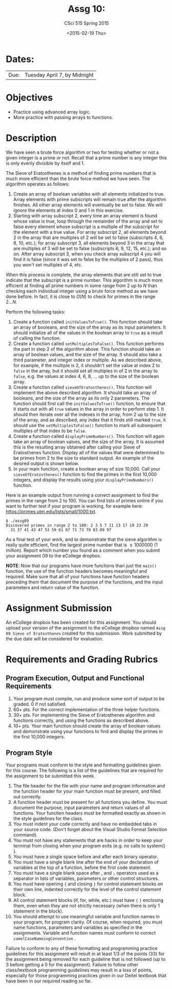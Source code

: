 #+TITLE:     Assg 10: 
#+AUTHOR:    CSci 515 Spring 2015
#+EMAIL:     derek@harter.pro
#+DATE:      <2015-02-19 Thu>
#+DESCRIPTION: Assg 10
#+OPTIONS:   H:4 num:nil toc:nil
#+OPTIONS:   TeX:t LaTeX:t skip:nil d:nil todo:nil pri:nil tags:not-in-toc
#+LATEX_HEADER: \usepackage{minted}
#+LaTeX_HEADER: \usemintedstyle{default}

* Dates:
| Due: | Tuesday April 7, by Midnight |

* Objectives
- Practice using advanced array logic.
- More practice with passing arrays to functions.

* Description
We have seen a brute force algorithm or two for testing whether or not
a given integer is a prime or not.  Recall that a prime number is any
integer this is only evenly divisible by itself and 1.  

The Sieve of Eratosthenes is a method of finding prime numbers that
is much more efficient than the brute force method we have seen.
The algorithm operates as follows:

1. Create an array of boolean variables with all elements initialized
   to true.  Array elements with prime subscripts will remain true
   after the algorithm finishes.  All other array elements will
   eventually be set to false.  We will ignore the elements at index 0
   and 1 in this exercise.
2. Starting with array subscript 2, every time an array element is
   found whose value is true, loop through the remainder of the array
   and set to false every element whose subscript is a multiple of the
   subscript for the element with a true value.  For array subscript
   2, all elements beyond 2 in the array that are multiples of 2 will
   be set to false (subscripts 4, 6, 8, 10, etc.); for array subscript 
   3, all elements beyond 3 in the array that are multiples of 3 will be
   set to false (subscripts 6, 9, 12, 15, etc.); and so on.  After
   array subscript 3, when you check array subscript 4 you will find it
   is false (since it was set to false by the multiples of 2 pass), thus
   you won't set multiples of 4, etc.

When this process is complete, the array elements that are still set
to true indicate that the subscript is a prime number.  This algorithm
is much more efficient at finding all prime numbers in some range from
2 up to $N$ than checking each individual integer using a brute force method
as we have done before.  In fact, it is close to $O(N)$ to check for primes
in the range $2 ... N$.

Perform the following tasks:

1. Create a function called ~initValuesToTrue()~.  This function should
   take an array of booleans, and the size of the array as its input
   parameters.  It should initialize all of the values in the boolean 
   array to ~true~ as a result of calling the function.
2. Create a function called ~setMultiplesToFalse()~.  This function
   performs the part in step 2 of the algorithm above.  This function
   should take an array of boolean values, and the size of the array.
   It should also take a third parameter, and integer index or
   multiple.  As we described above, for example, if the multiple is
   2, it shouldn't set the value at index 2 to ~false~ in the array,
   but it should set all multiples in of 2 in the array to ~false~,
   e.g. the values at index 4, 6, 8, ...  up to the size of the
   boolean array.
3. Create a function called ~sieveOfEratosthenes()~.  This function
   will implement the above described algorithm.  It should take
   an array of booleans, and the size of the array as its only 2 parameters.
   The function should first call the ~initValuesToTrue()~ function, to
   ensure that it starts out with all ~true~ values in the array in
   order to perform step 1.  It should then iterate over all the
   indexes in the array, from 2 up to the size of the array, and as
   described, any index that it finds still marked ~true~, it should
   use the ~setMultiplesToFalse()~ function to mark all subsequent
   multiples of that index to be ~false~.
4. Create a function called ~displayPrimeNumbers()~.  This function
   will again take an array of boolean values, and the size of the
   array.  It is assumed this is the resulting array obtained after
   calling your Sieve of Eratosthenes function.  Display all of
   the values that were determined to be primes from 2 to the size
   to standard output.  An example of the desired output is shown below.
5. In your main function, create a boolean array of size 10,000.  Call your
   ~sieveOfEratosthenes()~ function to find the primes in the first 10,000
   integers, and display the results using your ~displayPrimeNumbers()~
   function.

Here is an example output from running a correct assignment to find the
primes in the range from 2 to 100.  You can find lists of primes online
if you want to further test if your program is working, for example
here: https://primes.utm.edu/lists/small/1000.txt.

#+begin_example
$ ./assg09
Discovered primes in range 2 to 100: 2 3 5 7 11 13 17 19 23 29 
  31 37 41 43 47 53 59 61 67 71 73 79 83 89 97
#+end_example

As a final test of your work, and to demonstrate that the sieve
algorithm is really quite efficient, find the largest prime number
that is $\le 1 000 000$ (1 million).  Report which number you found as
a comment when you submit your assignment 09 to the eCollege dropbox.

*NOTE*: Now that our programs have more functions than just the
~main()~ function, the use of the function headers becomes meaningful
and required.  Make sure that all of your functions have function
headers preceding them that document the purpose of the functions, and
the input parameters and return value of the function.

* Assignment Submission

An eCollege dropbox has been created for this assignment.  You should
upload your version of the assignment to the eCollege dropbox named
~Assg 09 Sieve of Eratosthenes~ created for this submission.  Work
submitted by the due date will be considered for evaluation.

* Requirements and Grading Rubrics

** Program Execution, Output and Functional Requirements

1. Your program must compile, run and produce some sort of output to
   be graded. 0 if not satisfied.
1. 60+ pts. For the correct implementation of the three helper functions.
1. 30+ pts. For implementing the Sieve of Eratosthenes algorithm and functions
   correctly, and using the functions as described above.
1. 10+ pts. Your main function should create the array of boolean values
   and demonstrate using your functions to find and display the primes in
   the first 10,000 integers.


** Program Style

Your programs must conform to the style and formatting guidelines
given for this course.  The following is a list of the guidelines that
are required for the assignment to be submitted this week.

1. The file header for the file with your name and program information
  and the function header for your main function must be present, and
  filled out correctly.
1. A function header must be present for all functions you define.
   You must document the purpose, input parameters and return values
   of all functions.  Your function headers must be formatted exactly
   as shown in the style guidelines for the class.
1. You must indent your code correctly and have no embedded tabs in
  your source code. (Don't forget about the Visual Studio Format
  Selection command).
1. You must not have any statements that are hacks in order to keep
   your terminal from closing when your program exits (e.g. no calls
   to system() ).
1. You must have a single space before and after each binary operator.
1. You must have a single blank line after the end of your declaration
  of variables at the top of a function, before the first code
  statement.
1. You must have a single blank space after , and ~;~ operators used as a
  separator in lists of variables, parameters or other control
  structures.
1. You must have opening ~{~ and closing ~}~ for control statement blocks
  on their own line, indented correctly for the level of the control
  statement block.
1. All control statement blocks (if, for, while, etc.) must have ~{~
   ~}~ enclosing them, even when they are not strictly necessary
   (when there is only 1 statement in the block).
1. You should attempt to use meaningful variable and function names in
   your program, for program clarity.  Of course, when required, you
   must name functions, parameters and variables as specified in the
   assignments.  Variable and function names must conform to correct
   ~camelCaseNameingConvention~ .

Failure to conform to any of these formatting and programming practice
guidelines for this assignment will result in at least 1/3 of the
points (33) for the assignment being removed for each guideline that
is not followed (up to 3 before getting a 0 for the
assignment). Failure to follow other class/textbook programming
guidelines may result in a loss of points, especially for those
programming practices given in our Deitel textbook that have been in
our required reading so far.

